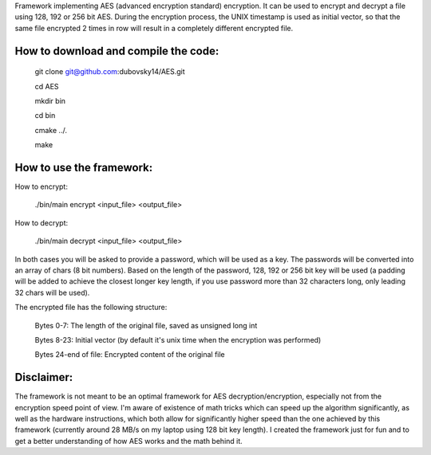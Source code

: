 Framework implementing AES (advanced encryption standard) encryption. It can be used to encrypt and decrypt a file using 128, 192 or 256 bit AES.
During the encryption process, the UNIX timestamp is used as initial vector, so that the same file encrypted 2 times in row will result in a completely different encrypted file.


How to download and compile the code:
--------------------------------------

    git clone git@github.com:dubovsky14/AES.git

    cd AES

    mkdir bin

    cd bin

    cmake ../.

    make

How to use the framework:
--------------------------

How to encrypt:

    ./bin/main encrypt <input_file>  <output_file>

How to decrypt:

    ./bin/main decrypt <input_file>  <output_file>

In both cases you will be asked to provide a password, which will be used as a key. The passwords will be converted into an array of chars (8 bit numbers).
Based on the length of the password, 128, 192 or 256 bit key will be used (a padding will be added to achieve the closest longer key length, if you use password more than 32 characters long, only leading 32 chars will be used).

The encrypted file has the following structure:

	Bytes 0-7: The length of the original file, saved as unsigned long int

	Bytes 8-23: Initial vector (by default it's unix time when the encryption was performed)

	Bytes 24-end of file: Encrypted content of the original file
	
	
Disclaimer:
------------

The framework is not meant to be an optimal framework for AES decryption/encryption,
especially not from the encryption speed point of view. 
I'm aware of existence of math tricks which can speed up the algorithm significantly, 
as well as the hardware instructions, which both allow for significantly higher speed than the one achieved by this framework (currently around 28 MB/s on my laptop using 128 bit key length).
I created the framework just for fun and to get a better understanding of how AES works and the math behind it.